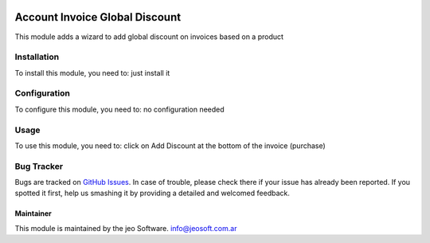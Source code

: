 .. image:: https://img.shields.io/badge/licence-AGPL--3-blue.svg
   :target: http://www.gnu.org/licenses/agpl-3.0-standalone.html
   :alt: License: AGPL-3

===============================
Account Invoice Global Discount
===============================

This module adds a wizard to add global discount on invoices based on a product

Installation
============

To install this module, you need to:
just install it

Configuration
=============

To configure this module, you need to:
no configuration needed

Usage
=====

To use this module, you need to:
click on Add Discount at the bottom of the invoice (purchase)


Bug Tracker
===========

Bugs are tracked on `GitHub Issues
<https://github.com/jobiols/{project_repo}/issues>`_. In case of trouble, please
check there if your issue has already been reported. If you spotted it first,
help us smashing it by providing a detailed and welcomed feedback.


Maintainer
----------

This module is maintained by the jeo Software.
info@jeosoft.com.ar
